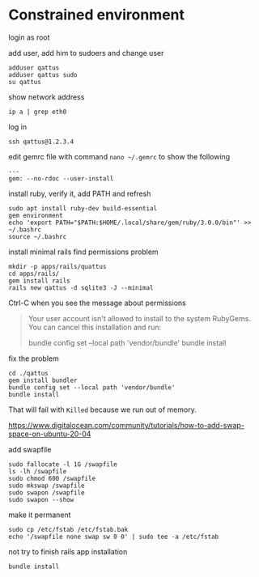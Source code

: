 * Constrained environment

login as root

add user, add him to sudoers and change user
#+begin_example
adduser qattus
adduser qattus sudo
su qattus
#+end_example

show network address
#+begin_example
ip a | grep eth0
#+end_example

log in
#+begin_example
ssh qattus@1.2.3.4
#+end_example

edit gemrc file with command ~nano ~/.gemrc~ to show the following
#+begin_example
---
gem: --no-rdoc --user-install
#+end_example

install ruby, verify it, add PATH and refresh
#+begin_example
sudo apt install ruby-dev build-essential
gem environment
echo 'export PATH="$PATH:$HOME/.local/share/gem/ruby/3.0.0/bin"' >> ~/.bashrc
source ~/.bashrc
#+end_example

install minimal rails find permissions problem
#+begin_example
mkdir -p apps/rails/quattus
cd apps/rails/
gem install rails
rails new qattus -d sqlite3 -J --minimal
#+end_example

Ctrl-C when you see the message about permissions
#+begin_quote
Your user account isn't allowed to install to the system RubyGems.
  You can cancel this installation and run:

      bundle config set --local path 'vendor/bundle'
      bundle install
#+end_quote

fix the problem
#+begin_example
cd ./qattus
gem install bundler
bundle config set --local path 'vendor/bundle'
bundle install
#+end_example

That will fail with ~Killed~ because we run out of memory.

https://www.digitalocean.com/community/tutorials/how-to-add-swap-space-on-ubuntu-20-04

add swapfile
#+begin_example
sudo fallocate -l 1G /swapfile
ls -lh /swapfile
sudo chmod 600 /swapfile
sudo mkswap /swapfile
sudo swapon /swapfile
sudo swapon --show
#+end_example

make it permanent
#+begin_example
sudo cp /etc/fstab /etc/fstab.bak
echo '/swapfile none swap sw 0 0' | sudo tee -a /etc/fstab
#+end_example

not try to finish rails app installation
#+begin_example
bundle install
#+end_example
